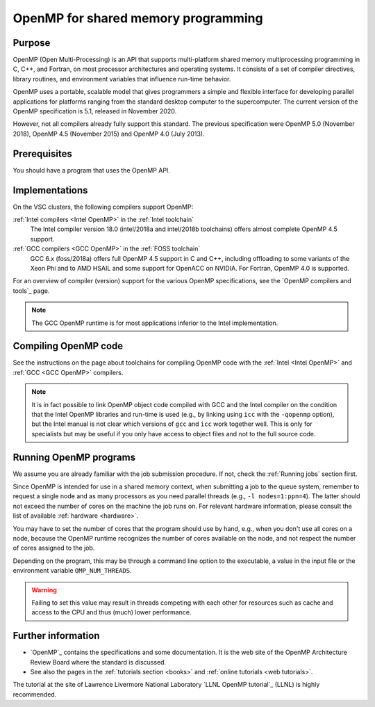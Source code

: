 .. _OpenMP shared memory programming:

OpenMP for shared memory programming
====================================

Purpose
-------

OpenMP (Open Multi-Processing) is an API that supports multi-platform
shared memory multiprocessing programming in C, C++, and Fortran, on
most processor architectures and operating systems. It consists of a set
of compiler directives, library routines, and environment variables that
influence run-time behavior.

OpenMP uses a portable, scalable model that gives programmers a simple
and flexible interface for developing parallel applications for
platforms ranging from the standard desktop computer to the
supercomputer. The current version of the OpenMP specification is 5.1,
released in November 2020.

However, not all compilers already fully support this standard. The
previous specification were OpenMP 5.0 (November 2018), OpenMP 4.5 (November
2015) and OpenMP 4.0 (July 2013).


Prerequisites
-------------

You should have a program that uses the OpenMP API.


Implementations
---------------

On the VSC clusters, the following compilers support OpenMP:

:ref:`Intel compilers <Intel OpenMP>` in the :ref:`Intel toolchain`
   The Intel compiler version 18.0 (intel/2018a and intel/2018b
   toolchains) offers almost complete OpenMP 4.5 support.

:ref:`GCC compilers <GCC OpenMP>` in the :ref:`FOSS toolchain`
   GCC 6.x (foss/2018a) offers full OpenMP 4.5
   support in C and C++, including offloading to some variants of the
   Xeon Phi and to AMD HSAIL and some support for OpenACC on NVIDIA.  For
   Fortran, OpenMP 4.0 is supported.

For an overview of compiler (version) support for the various OpenMP
specifications, see the `OpenMP compilers and tools`_ page.

.. note::

   The GCC OpenMP runtime is for most applications inferior
   to the Intel implementation.


Compiling OpenMP code
---------------------

See the instructions on the page about toolchains for compiling OpenMP code
with the :ref:`Intel <Intel OpenMP>` and :ref:`GCC <GCC OpenMP>` compilers.

.. note::

   It is in fact possible to link OpenMP object code compiled
   with GCC and the Intel compiler on the condition that the Intel OpenMP
   libraries and run-time is used (e.g., by linking using ``icc`` with the
   ``-qopenmp`` option), but the Intel manual is not clear which versions
   of ``gcc`` and ``icc`` work together well. This is only for specialists
   but may be useful if you only have access to object files and not to the
   full source code.


Running OpenMP programs
-----------------------

We assume you are already familiar with the job submission
procedure. If not, check the :ref:`Running jobs` section first.

Since OpenMP is intended for use in a shared memory context, when
submitting a job to the queue system, remember to request a single node
and as many processors as you need parallel
threads (e.g., ``-l nodes=1:ppn=4``). The latter should not exceed the number of
cores on the machine the job runs on. For relevant hardware information,
please consult the list of available :ref:`hardware <hardware>`.

You may have to set the number of cores that the program should use by
hand, e.g., when you don't use all cores on a node, because the
OpenMP runtime recognizes the number of cores available on the node,
and not respect the number of cores assigned to the job.

Depending on the program, this may be through a command
line option to the executable, a value in the input file or the
environment variable ``OMP_NUM_THREADS``. 

.. warning::

   Failing to set this value may result in threads competing with each other
   for resources such as cache and access to the CPU and thus (much) lower
   performance.


Further information
-------------------

-  `OpenMP`_ contains the specifications and some documentation. It is the web
   site of the OpenMP Architecture Review Board where the standard is
   discussed.
-  See also the pages in the :ref:`tutorials section <books>` and :ref:`online
   tutorials <web tutorials>`. 

The tutorial at the site of Lawrence Livermore National Laboratory `LLNL OpenMP tutorial`_ (LLNL) is highly recommended.

